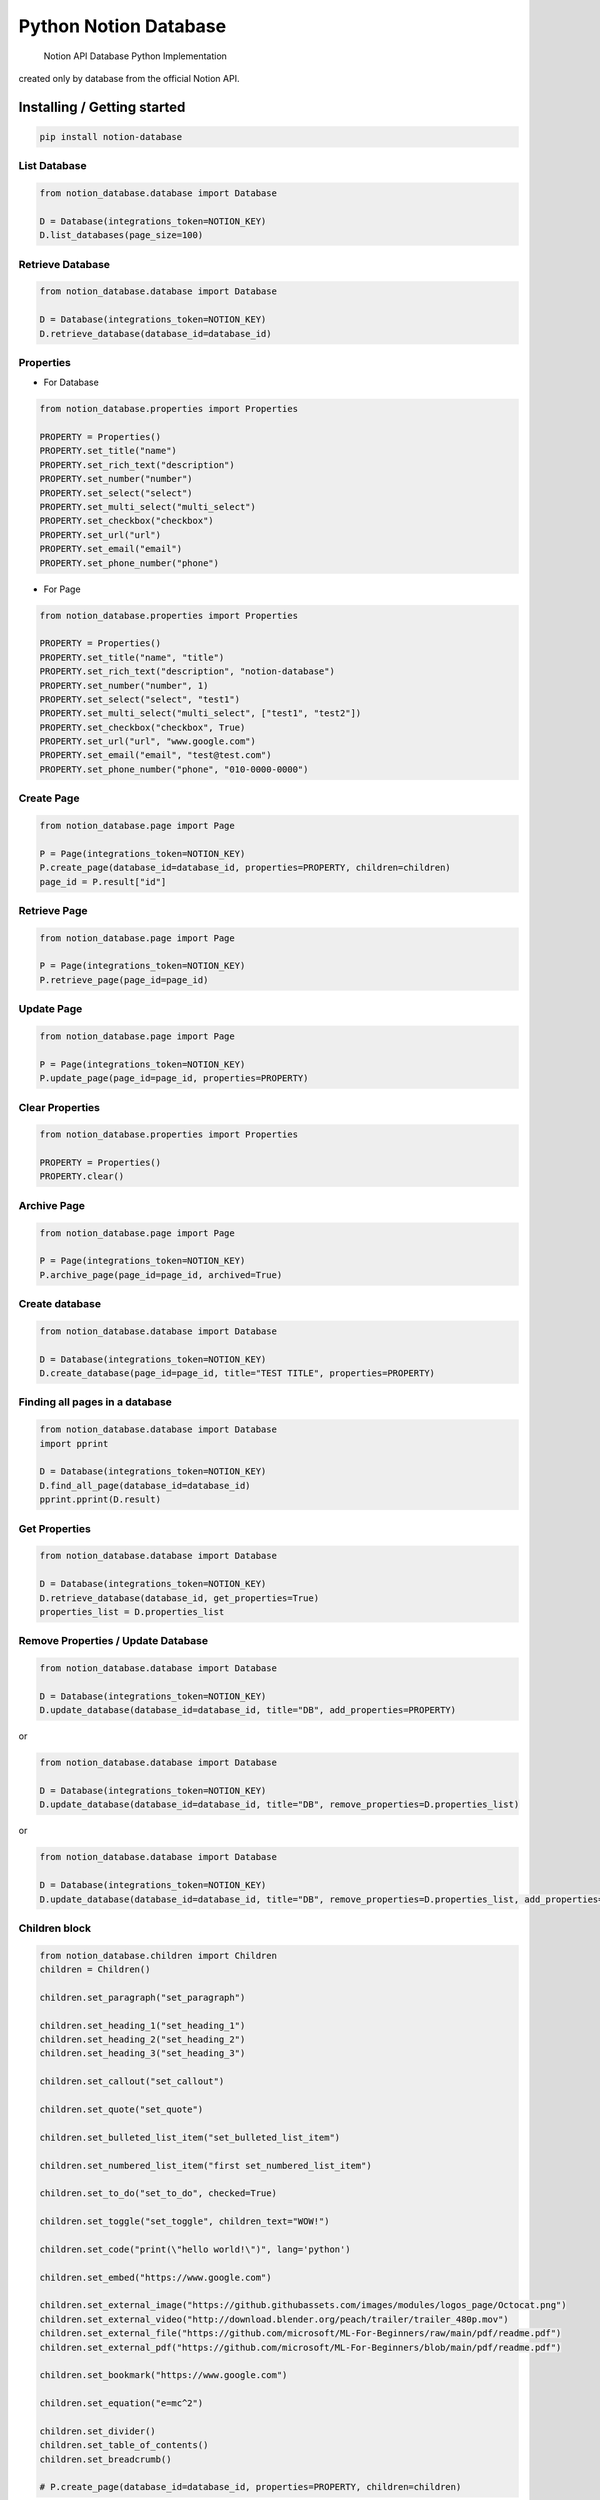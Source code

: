 Python Notion Database
======================

   Notion API Database Python Implementation

created only by database from the official Notion API.


Installing / Getting started
----------------------------

.. code:: shell

   pip install notion-database

List Database
~~~~~~~~~~~~~

.. code:: python

   from notion_database.database import Database

   D = Database(integrations_token=NOTION_KEY)
   D.list_databases(page_size=100)

Retrieve Database
~~~~~~~~~~~~~~~~~

.. code:: python

   from notion_database.database import Database

   D = Database(integrations_token=NOTION_KEY)
   D.retrieve_database(database_id=database_id)

Properties
~~~~~~~~~~

-  For Database

.. code:: python

   from notion_database.properties import Properties

   PROPERTY = Properties()
   PROPERTY.set_title("name")
   PROPERTY.set_rich_text("description")
   PROPERTY.set_number("number")
   PROPERTY.set_select("select")
   PROPERTY.set_multi_select("multi_select")
   PROPERTY.set_checkbox("checkbox")
   PROPERTY.set_url("url")
   PROPERTY.set_email("email")
   PROPERTY.set_phone_number("phone")

-  For Page

.. code:: python

   from notion_database.properties import Properties

   PROPERTY = Properties()
   PROPERTY.set_title("name", "title")
   PROPERTY.set_rich_text("description", "notion-database")
   PROPERTY.set_number("number", 1)
   PROPERTY.set_select("select", "test1")
   PROPERTY.set_multi_select("multi_select", ["test1", "test2"])
   PROPERTY.set_checkbox("checkbox", True)
   PROPERTY.set_url("url", "www.google.com")
   PROPERTY.set_email("email", "test@test.com")
   PROPERTY.set_phone_number("phone", "010-0000-0000")

Create Page
~~~~~~~~~~~

.. code:: python

   from notion_database.page import Page

   P = Page(integrations_token=NOTION_KEY)
   P.create_page(database_id=database_id, properties=PROPERTY, children=children)
   page_id = P.result["id"]

Retrieve Page
~~~~~~~~~~~~~

.. code:: python

   from notion_database.page import Page

   P = Page(integrations_token=NOTION_KEY)
   P.retrieve_page(page_id=page_id)

Update Page
~~~~~~~~~~~

.. code:: python

   from notion_database.page import Page

   P = Page(integrations_token=NOTION_KEY)
   P.update_page(page_id=page_id, properties=PROPERTY)

Clear Properties
~~~~~~~~~~~~~~~~

.. code:: python

   from notion_database.properties import Properties

   PROPERTY = Properties()
   PROPERTY.clear()

Archive Page
~~~~~~~~~~~~

.. code:: python

   from notion_database.page import Page

   P = Page(integrations_token=NOTION_KEY)
   P.archive_page(page_id=page_id, archived=True)

Create database
~~~~~~~~~~~~~~~

.. code:: python

   from notion_database.database import Database

   D = Database(integrations_token=NOTION_KEY)
   D.create_database(page_id=page_id, title="TEST TITLE", properties=PROPERTY)

Finding all pages in a database
~~~~~~~~~~~~~~~~~~~~~~~~~~~~~~~

.. code:: python

   from notion_database.database import Database
   import pprint

   D = Database(integrations_token=NOTION_KEY)
   D.find_all_page(database_id=database_id)
   pprint.pprint(D.result)

Get Properties
~~~~~~~~~~~~~~

.. code:: python

   from notion_database.database import Database

   D = Database(integrations_token=NOTION_KEY)
   D.retrieve_database(database_id, get_properties=True)
   properties_list = D.properties_list

Remove Properties / Update Database
~~~~~~~~~~~~~~~~~~~~~~~~~~~~~~~~~~~

.. code:: python

   from notion_database.database import Database

   D = Database(integrations_token=NOTION_KEY)
   D.update_database(database_id=database_id, title="DB", add_properties=PROPERTY)

or

.. code:: python

   from notion_database.database import Database

   D = Database(integrations_token=NOTION_KEY)
   D.update_database(database_id=database_id, title="DB", remove_properties=D.properties_list)

or

.. code:: python

   from notion_database.database import Database

   D = Database(integrations_token=NOTION_KEY)
   D.update_database(database_id=database_id, title="DB", remove_properties=D.properties_list, add_properties=PROPERTY)

Children block
~~~~~~~~~~~~~~

.. code:: python

   from notion_database.children import Children
   children = Children()

   children.set_paragraph("set_paragraph")

   children.set_heading_1("set_heading_1")
   children.set_heading_2("set_heading_2")
   children.set_heading_3("set_heading_3")

   children.set_callout("set_callout")

   children.set_quote("set_quote")

   children.set_bulleted_list_item("set_bulleted_list_item")

   children.set_numbered_list_item("first set_numbered_list_item")

   children.set_to_do("set_to_do", checked=True)

   children.set_toggle("set_toggle", children_text="WOW!")

   children.set_code("print(\"hello world!\")", lang='python')

   children.set_embed("https://www.google.com")

   children.set_external_image("https://github.githubassets.com/images/modules/logos_page/Octocat.png")
   children.set_external_video("http://download.blender.org/peach/trailer/trailer_480p.mov")
   children.set_external_file("https://github.com/microsoft/ML-For-Beginners/raw/main/pdf/readme.pdf")
   children.set_external_pdf("https://github.com/microsoft/ML-For-Beginners/blob/main/pdf/readme.pdf")

   children.set_bookmark("https://www.google.com")

   children.set_equation("e=mc^2")

   children.set_divider()
   children.set_table_of_contents()
   children.set_breadcrumb()

   # P.create_page(database_id=database_id, properties=PROPERTY, children=children)

Building / Developing
---------------------

.. code:: shell

   python setup.py install

Contributing
------------

If you’d like to contribute, please fork the repository and use a
feature branch. Pull requests are warmly welcome.

Links
-----

-  Notion API : https://developers.notion.com

Licensing
---------

The code in this project is licensed under GPL license.
